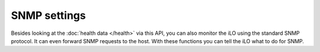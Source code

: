 SNMP settings
=============
Besides looking at the :doc:`health data </health>` via this API, you can also
monitor the iLO using the standard SNMP protocol. It can even forward SNMP
requests to the host. With these functions you can tell the iLO what to do for
SNMP.

.. py:currentmodule:: hpilo

.. class:: Ilo
   :noindex:

   .. automethod:: get_snmp_im_settings
   .. ilo_output:: get_snmp_im_settings
   .. automethod:: mod_snmp_im_settings

